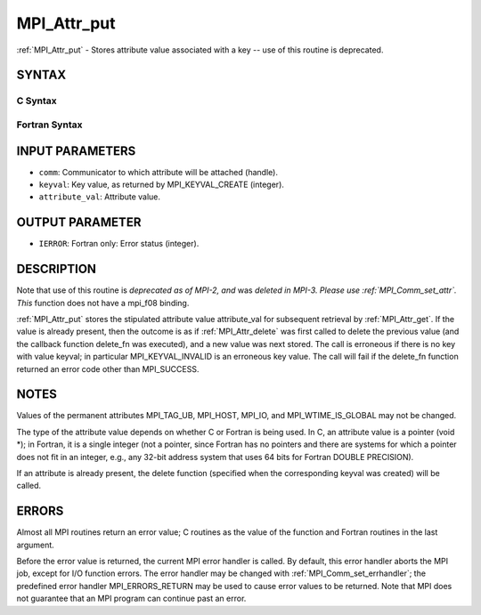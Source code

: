 .. _mpi_attr_put:


MPI_Attr_put
============

.. include_body

:ref:`MPI_Attr_put` - Stores attribute value associated with a key -- use
of this routine is deprecated.


SYNTAX
------


C Syntax
^^^^^^^^

.. code-block:: c
   :linenos:

   #include <mpi.h>
   int MPI_Attr_put(MPI_Comm comm, int keyval, void *attribute_val)


Fortran Syntax
^^^^^^^^^^^^^^

.. code-block:: fortran
   :linenos:

   INCLUDE 'mpif.h'
   MPI_ATTR_PUT(COMM, KEYVAL, ATTRIBUTE_VAL, IERROR)
   	INTEGER	COMM, KEYVAL, ATTRIBUTE_VAL, IERROR


INPUT PARAMETERS
----------------
* ``comm``: Communicator to which attribute will be attached (handle).
* ``keyval``: Key value, as returned by MPI_KEYVAL_CREATE (integer).
* ``attribute_val``: Attribute value.

OUTPUT PARAMETER
----------------
* ``IERROR``: Fortran only: Error status (integer).

DESCRIPTION
-----------

Note that use of this routine is *deprecated as of MPI-2, and* was
*deleted in MPI-3. Please use :ref:`MPI_Comm_set_attr`. This* function does not
have a mpi_f08 binding.

:ref:`MPI_Attr_put` stores the stipulated attribute value attribute_val for
subsequent retrieval by :ref:`MPI_Attr_get`. If the value is already present,
then the outcome is as if :ref:`MPI_Attr_delete` was first called to delete the
previous value (and the callback function delete_fn was executed), and a
new value was next stored. The call is erroneous if there is no key with
value keyval; in particular MPI_KEYVAL_INVALID is an erroneous key
value. The call will fail if the delete_fn function returned an error
code other than MPI_SUCCESS.


NOTES
-----

Values of the permanent attributes MPI_TAG_UB, MPI_HOST, MPI_IO, and
MPI_WTIME_IS_GLOBAL may not be changed.

The type of the attribute value depends on whether C or Fortran is being
used. In C, an attribute value is a pointer (void \*); in Fortran, it is
a single integer (not a pointer, since Fortran has no pointers and there
are systems for which a pointer does not fit in an integer, e.g., any
32-bit address system that uses 64 bits for Fortran DOUBLE PRECISION).

If an attribute is already present, the delete function (specified when
the corresponding keyval was created) will be called.


ERRORS
------

Almost all MPI routines return an error value; C routines as the value
of the function and Fortran routines in the last argument.

Before the error value is returned, the current MPI error handler is
called. By default, this error handler aborts the MPI job, except for
I/O function errors. The error handler may be changed with
:ref:`MPI_Comm_set_errhandler`; the predefined error handler MPI_ERRORS_RETURN
may be used to cause error values to be returned. Note that MPI does not
guarantee that an MPI program can continue past an error.


.. seealso:: 
   | :ref:`MPI_Comm_set_attr`
